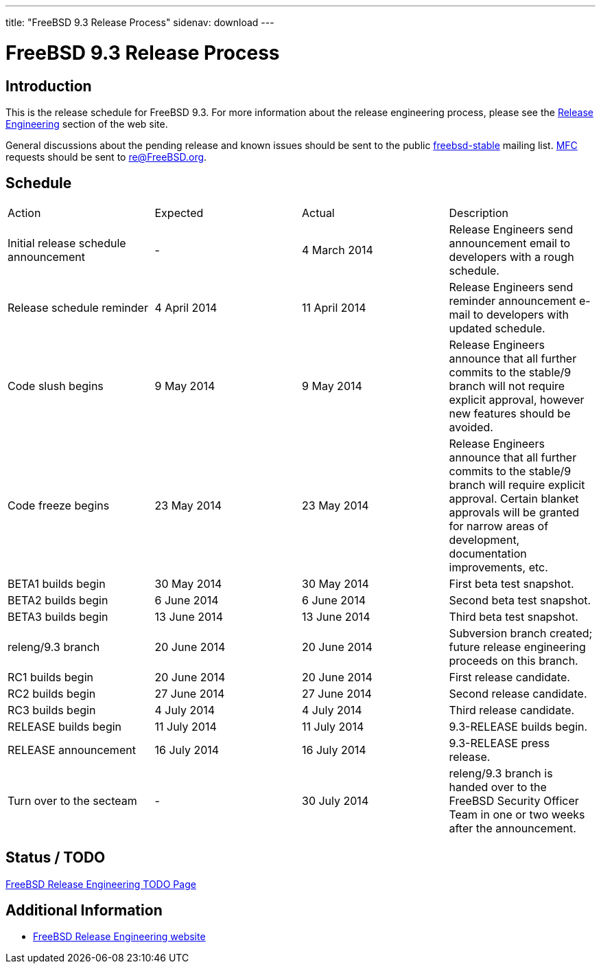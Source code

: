 ---
title: "FreeBSD 9.3 Release Process"
sidenav: download
---

= FreeBSD 9.3 Release Process

== Introduction

This is the release schedule for FreeBSD 9.3. For more information about the release engineering process, please see the link:../../../releng/[Release Engineering] section of the web site.

General discussions about the pending release and known issues should be sent to the public mailto:FreeBSD-stable@FreeBSD.org[freebsd-stable] mailing list. link:{handbook}glossary/#mfc-glossary[MFC] requests should be sent to re@FreeBSD.org.

== Schedule

[.tblbasic]
[cols=",,,",]
|===
|Action |Expected |Actual |Description
|Initial release schedule announcement |- |4 March 2014 |Release Engineers send announcement email to developers with a rough schedule.
|Release schedule reminder |4 April 2014 |11 April 2014 |Release Engineers send reminder announcement e-mail to developers with updated schedule.
|Code slush begins |9 May 2014 |9 May 2014 |Release Engineers announce that all further commits to the stable/9 branch will not require explicit approval, however new features should be avoided.
|Code freeze begins |23 May 2014 |23 May 2014 |Release Engineers announce that all further commits to the stable/9 branch will require explicit approval. Certain blanket approvals will be granted for narrow areas of development, documentation improvements, etc.
|BETA1 builds begin |30 May 2014 |30 May 2014 |First beta test snapshot.
|BETA2 builds begin |6 June 2014 |6 June 2014 |Second beta test snapshot.
|BETA3 builds begin |13 June 2014 |13 June 2014 |Third beta test snapshot.
|releng/9.3 branch |20 June 2014 |20 June 2014 |Subversion branch created; future release engineering proceeds on this branch.
|RC1 builds begin |20 June 2014 |20 June 2014 |First release candidate.
|RC2 builds begin |27 June 2014 |27 June 2014 |Second release candidate.
|RC3 builds begin |4 July 2014 |4 July 2014 |Third release candidate.
|RELEASE builds begin |11 July 2014 |11 July 2014 |9.3-RELEASE builds begin.
|RELEASE announcement |16 July 2014 |16 July 2014 |9.3-RELEASE press release.
|Turn over to the secteam |- |30 July 2014 |releng/9.3 branch is handed over to the FreeBSD Security Officer Team in one or two weeks after the announcement.
|===

== Status / TODO

link:../todo/[FreeBSD Release Engineering TODO Page]

== Additional Information

* link:../../../releng/[FreeBSD Release Engineering website]
